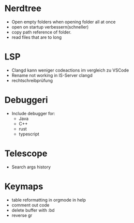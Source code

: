* Nerdtree
  - Open empty folders when opening folder all at once
  - open on startup verbessern(schneller)
  - copy path reference of folder.
  - read files that are to long
* LSP
  - Clangd kann weniger codeactions im vergleich zu VSCode
  - Rename not working in IS-Server clangd
  - rechtschreibprüfung 
* Debuggeri
  - Include debugger for:
    - Java 
    - C++
    - rust
    - typescript
* Telescope
  - Search args history 
* Keymaps 
  - table reformatting in orgmode in help
  - comment out code
  - delete buffer with :bd
  - reverse gr

